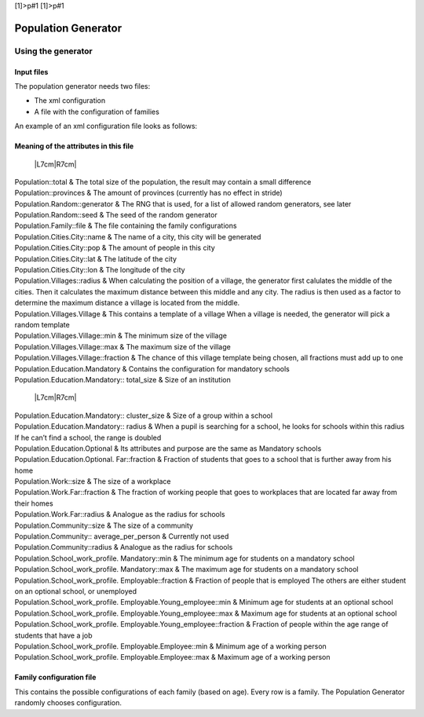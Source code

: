 [1]>p#1 [1]>p#1

Population Generator
====================

Using the generator
-------------------

Input files
~~~~~~~~~~~

The population generator needs two files:

-  The xml configuration

-  A file with the configuration of families

An example of an xml configuration file looks as follows:

Meaning of the attributes in this file
~~~~~~~~~~~~~~~~~~~~~~~~~~~~~~~~~~~~~~

 \|L7cm\|R7cm\|

| Population::total & The total size of the population, the result may
  contain a small difference

| Population::provinces & The amount of provinces (currently has no
  effect in stride)

| Population.Random::generator & The RNG that is used, for a list of
  allowed random generators, see later

| Population.Random::seed & The seed of the random generator

| Population.Family::file & The file containing the family
  configurations

| Population.Cities.City::name & The name of a city, this city will be
  generated

| Population.Cities.City::pop & The amount of people in this city

| Population.Cities.City::lat & The latitude of the city

| Population.Cities.City::lon & The longitude of the city

| Population.Villages::radius & When calculating the position of a
  village, the generator first calulates the middle of the cities. Then
  it calculates the maximum distance between this middle and any city.
  The radius is then used as a factor to determine the maximum distance
  a village is located from the middle.

| Population.Villages.Village & This contains a template of a village
  When a village is needed, the generator will pick a random template

| Population.Villages.Village::min & The minimum size of the village

| Population.Villages.Village::max & The maximum size of the village

| Population.Villages.Village::fraction & The chance of this village
  template being chosen, all fractions must add up to one

| Population.Education.Mandatory & Contains the configuration for
  mandatory schools

| Population.Education.Mandatory:: total\_size & Size of an institution

 \|L7cm\|R7cm\|

| Population.Education.Mandatory:: cluster\_size & Size of a group
  within a school

| Population.Education.Mandatory:: radius & When a pupil is searching
  for a school, he looks for schools within this radius If he can’t find
  a school, the range is doubled

| Population.Education.Optional & Its attributes and purpose are the
  same as Mandatory schools

| Population.Education.Optional. Far::fraction & Fraction of students
  that goes to a school that is further away from his home

| Population.Work::size & The size of a workplace

| Population.Work.Far::fraction & The fraction of working people that
  goes to workplaces that are located far away from their homes

| Population.Work.Far::radius & Analogue as the radius for schools

| Population.Community::size & The size of a community

| Population.Community:: average\_per\_person & Currently not used

| Population.Community::radius & Analogue as the radius for schools

| Population.School\_work\_profile. Mandatory::min & The minimum age for
  students on a mandatory school

| Population.School\_work\_profile. Mandatory::max & The maximum age for
  students on a mandatory school

| Population.School\_work\_profile. Employable::fraction & Fraction of
  people that is employed The others are either student on an optional
  school, or unemployed

| Population.School\_work\_profile. Employable.Young\_employee::min &
  Minimum age for students at an optional school

| Population.School\_work\_profile. Employable.Young\_employee::max &
  Maximum age for students at an optional school

| Population.School\_work\_profile. Employable.Young\_employee::fraction
  & Fraction of people within the age range of students that have a job

| Population.School\_work\_profile. Employable.Employee::min & Minimum
  age of a working person

| Population.School\_work\_profile. Employable.Employee::max & Maximum
  age of a working person

Family configuration file
~~~~~~~~~~~~~~~~~~~~~~~~~

This contains the possible configurations of each family (based on age).
Every row is a family. The Population Generator randomly chooses
configuration.
